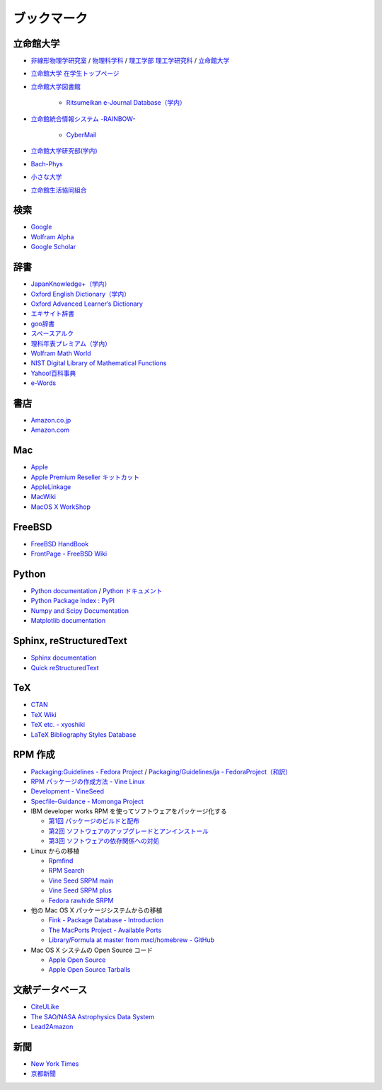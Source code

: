 ブックマーク
============

立命館大学
----------

- `非線形物理学研究室 <http://www.ike-dyn.ritsumei.ac.jp/>`_ /
  `物理科学科 <http://www.ritsumei.ac.jp/se/rp/physics/>`_ /
  `理工学部 <http://www.ritsumei.jp/se/index_j.html>`_
  `理工学研究科 <http://www.ritsumei.jp/gsse/index_j.html>`_ /
  `立命館大学 <http://www.ritsumei.jp/index_j.html>`_
- `立命館大学 在学生トップページ <http://www.ritsumei.jp/infostudents/index_j.html>`_
- `立命館大学図書館 <http://www.ritsumei.ac.jp/acd/mr/lib/>`_

   - `Ritsumeikan e-Journal Database（学内） <http://sfx.usaco.co.jp/rits/az>`_

- `立命館統合情報システム -RAINBOW- <http://www.ritsumei.ac.jp/acd/mr/i-system/>`_

   - `CyberMail <http://webmail.ritsumei.ac.jp/>`_

- `立命館大学研究部(学内)  <http://www.ritsumei.ac.jp/kenkyu/>`_
- `Bach-Phys <http://www.bach-phys.ritsumei.ac.jp/>`_
- `小さな大学 <http://www.bach-phys.ritsumei.ac.jp/small-college/>`_
- `立命館生活協同組合 <http://www.ritsco-op.jp/index.html>`_

検索
----

- `Google <http://www.google.co.jp/>`_
- `Wolfram Alpha <http://www.wolframalpha.com/>`_
- `Google Scholar <http://scholar.google.co.jp/>`_

辞書
----

- `JapanKnowledge+（学内） <http://www.jkn21.com/top/corpdisplay>`_
- `Oxford English Dictionary（学内） <http://www.oed.com/>`_
- `Oxford Advanced Learner’s Dictionary <http://oald8.oxfordlearnersdictionaries.com/?cc-global>`_
- `エキサイト辞書 <http://www.excite.co.jp/dictionary/>`_
- `goo辞書 <http://dictionary.goo.ne.jp/>`_
- `スペースアルク <http://www.alc.co.jp/>`_
- `理科年表プレミアム（学内） <http://www.rikanenpyo.jp/member/?module-Member&action-Login>`_
- `Wolfram Math World <http://mathworld.wolfram.com/>`_
- `NIST Digital Library of Mathematical Functions <http://dlmf.nist.gov/>`_
- `Yahoo!百科事典 <http://100.yahoo.co.jp/>`_
- `e-Words <http://e-words.jp/>`_

書店
----

- `Amazon.co.jp <http://www.amazon.co.jp/>`_
- `Amazon.com <http://www.amazon.com/>`_

Mac
---

- `Apple <http://www.apple.com/jp/>`_
- `Apple Premium Reseller キットカット <http://www.kitcut.co.jp/>`_
- `AppleLinkage <http://www.applelinkage.com/>`_
- `MacWiki <http://macwiki.sourceforge.jp/wiki/index.php/%E3%83%A1%E3%82%A4%E3%83%B3%E3%83%9A%E3%83%BC%E3%82%B8>`_
- `MacOS X WorkShop <http://www.bach-phys.ritsumei.ac.jp/OSXWS/>`_

FreeBSD
-------

- `FreeBSD HandBook <http://www.freebsd.org/doc/handbook/>`_
- `FrontPage - FreeBSD Wiki <http://wiki.freebsd.org/>`_

Python
------

- `Python documentation <http://docs.python.org/>`_ / `Python ドキュメント <http://www.python.jp/doc/release/>`_
- `Python Package Index : PyPI <http://pypi.python.org/pypi>`_
- `Numpy and Scipy Documentation <http://docs.scipy.org/doc/>`_
- `Matplotlib documentation <http://matplotlib.sourceforge.net/contents.html>`_

Sphinx, reStructuredText
------------------------

- `Sphinx documentation <http://sphinx.pocoo.org/>`_
- `Quick reStructuredText <http://docutils.sourceforge.net/docs/user/rst/quickref.html>`_

TeX
---

- `CTAN <http://ctan.org/>`_
- `TeX Wiki <http://oku.edu.mie-u.ac.jp/~okumura/texwiki/>`_
- `TeX etc. - xyoshiki <http://homepage.mac.com/xyoshiki/texindex.html>`_
- `LaTeX Bibliography Styles Database <http://bst.maururu.net/>`_

RPM 作成
--------

- `Packaging:Guidelines - Fedora Project <http://fedoraproject.org/wiki/PackagingGuidelines>`_ /
  `Packaging/Guidelines/ja - FedoraProject（和訳） <http://fedoraproject.org/wiki/Packaging/Guidelines/ja>`_
- `RPM パッケージの作成方法 - Vine Linux <http://vinelinux.org/docs/vine5/manuals/making-rpm.html>`_
- `Development - VineSeed <http://trac.vinelinux.org/wiki/Development>`_
- `Specfile-Guidance - Momonga Project <http://www.momonga-linux.org/docs/Specfile-Guidance/ja/>`_
-  IBM developer works RPM を使ってソフトウェアをパッケージ化する

   - `第1回 パッケージのビルドと配布 <http://www.ibm.com/developerworks/jp/linux/library/l-rpm1/>`_
   - `第2回 ソフトウェアのアップグレードとアンインストール <http://www.ibm.com/developerworks/jp/linux/library/l-rpm2/>`_
   - `第3回 ソフトウェアの依存関係への対処 <http://www.ibm.com/developerworks/jp/linux/library/l-rpm3/>`_

-  Linux からの移植

   - `Rpmfind <http://www.rpmfind.net/>`_
   - `RPM Search <http://rpm.pbone.net/>`_
   - `Vine Seed SRPM main <http://ftp.vinelinux.org/pub/Vine/VineSeed/SRPMS.main/>`_
   - `Vine Seed SRPM plus <http://ftp.vinelinux.org/pub/Vine/VineSeed/SRPMS.plus/>`_
   - `Fedora rawhide SRPM <http://dl.fedoraproject.org/pub/fedora/linux/development/rawhide/source/SRPMS/>`_

-  他の Mac OS X パッケージシステムからの移植

   - `Fink - Package Database - Introduction <http://pdb.finkproject.org/pdb/index.php>`_
   - `The MacPorts Project - Available Ports <http://www.macports.org/ports.php>`_
   - `Library/Formula at master from mxcl/homebrew - GitHub <https://github.com/mxcl/homebrew/tree/master/Library/Formula>`_

-  Mac OS X システムの Open Source コード

   - `Apple Open Source <http://opensource.apple.com/>`_
   - `Apple Open Source Tarballs <http://opensource.apple.com/tarballs/>`_

文献データベース
----------------

- `CiteULike <http://www.citeulike.org/>`_
- `The SAO/NASA Astrophysics Data System <http://adswww.harvard.edu/>`_
- `Lead2Amazon <http://lead.to/amazon/jp/>`_

新聞
----

- `New York Times <http://www.nytimes.com/>`_
- `京都新聞 <http://www.kyoto-np.co.jp/>`_

